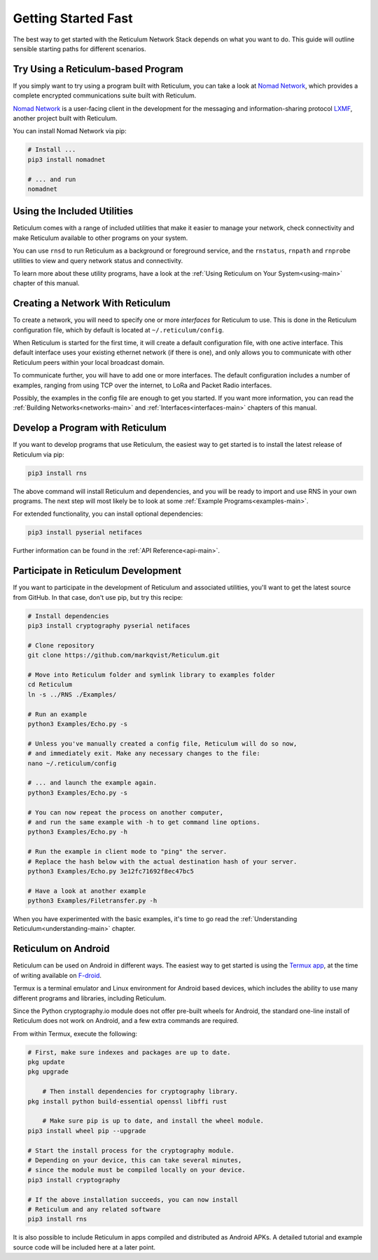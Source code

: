 ********************
Getting Started Fast
********************

The best way to get started with the Reticulum Network Stack depends on what
you want to do. This guide will outline sensible starting paths for different
scenarios.

Try Using a Reticulum-based Program
=============================================
If you simply want to try using a program built with Reticulum, you can take
a look at `Nomad Network <https://github.com/markqvist/nomadnet>`_, which
provides a complete encrypted communications suite built with Reticulum.

.. image:: screenshots/nomadnet_3.png
    :target: _images/nomadnet_3.png

`Nomad Network <https://github.com/markqvist/nomadnet>`_ is a user-facing client
in the development for the messaging and information-sharing protocol
`LXMF <https://github.com/markqvist/lxmf>`_, another project built with Reticulum.

You can install Nomad Network via pip:

.. code::

   # Install ...
   pip3 install nomadnet

   # ... and run
   nomadnet



Using the Included Utilities
=============================================
Reticulum comes with a range of included utilities that make it easier to
manage your network, check connectivity and make Reticulum available to other
programs on your system.

You can use ``rnsd`` to run Reticulum as a background or foreground service,
and the ``rnstatus``, ``rnpath`` and ``rnprobe`` utilities to view and query
network status and connectivity.

To learn more about these utility programs, have a look at the
:ref:`Using Reticulum on Your System<using-main>` chapter of this manual.

Creating a Network With Reticulum
=============================================
To create a network, you will need to specify one or more *interfaces* for
Reticulum to use. This is done in the Reticulum configuration file, which by
default is located at ``~/.reticulum/config``.

When Reticulum is started for the first time, it will create a default
configuration file, with one active interface. This default interface uses
your existing ethernet network (if there is one), and only allows you to
communicate with other Reticulum peers within your local broadcast domain.

To communicate further, you will have to add one or more interfaces. The default
configuration includes a number of examples, ranging from using TCP over the
internet, to LoRa and Packet Radio interfaces.

Possibly, the examples in the config file are enough to get you started. If
you want more information, you can read the :ref:`Building Networks<networks-main>`
and :ref:`Interfaces<interfaces-main>` chapters of this manual.


Develop a Program with Reticulum
===========================================
If you want to develop programs that use Reticulum, the easiest way to get
started is to install the latest release of Reticulum via pip:

.. code::

   pip3 install rns

The above command will install Reticulum and dependencies, and you will be
ready to import and use RNS in your own programs. The next step will most
likely be to look at some :ref:`Example Programs<examples-main>`.

For extended functionality, you can install optional dependencies:

.. code::

   pip3 install pyserial netifaces


Further information can be found in the :ref:`API Reference<api-main>`.


Participate in Reticulum Development
==============================================
If you want to participate in the development of Reticulum and associated
utilities, you'll want to get the latest source from GitHub. In that case,
don't use pip, but try this recipe:

.. code::

    # Install dependencies
    pip3 install cryptography pyserial netifaces

    # Clone repository
    git clone https://github.com/markqvist/Reticulum.git

    # Move into Reticulum folder and symlink library to examples folder
    cd Reticulum
    ln -s ../RNS ./Examples/

    # Run an example
    python3 Examples/Echo.py -s

    # Unless you've manually created a config file, Reticulum will do so now,
    # and immediately exit. Make any necessary changes to the file:
    nano ~/.reticulum/config

    # ... and launch the example again.
    python3 Examples/Echo.py -s

    # You can now repeat the process on another computer,
    # and run the same example with -h to get command line options.
    python3 Examples/Echo.py -h

    # Run the example in client mode to "ping" the server.
    # Replace the hash below with the actual destination hash of your server.
    python3 Examples/Echo.py 3e12fc71692f8ec47bc5

    # Have a look at another example
    python3 Examples/Filetransfer.py -h

When you have experimented with the basic examples, it's time to go read the
:ref:`Understanding Reticulum<understanding-main>` chapter.


Reticulum on Android
==============================================
Reticulum can be used on Android in different ways. The easiest way to get
started is using the `Termux app <https://termux.com/>`_, at the time of writing
available on `F-droid <https://f-droid.org>`_.

Termux is a terminal emulator and Linux environment for Android based devices,
which includes the ability to use many different programs and libraries,
including Reticulum.

Since the Python cryptography.io module does not offer pre-built wheels for
Android, the standard one-line install of Reticulum does not work on Android,
and a few extra commands are required.

From within Termux, execute the following:

.. code::

    # First, make sure indexes and packages are up to date.
    pkg update
    pkg upgrade

	# Then install dependencies for cryptography library.
    pkg install python build-essential openssl libffi rust

	# Make sure pip is up to date, and install the wheel module.
    pip3 install wheel pip --upgrade

    # Start the install process for the cryptography module.
    # Depending on your device, this can take several minutes,
    # since the module must be compiled locally on your device.
    pip3 install cryptography

    # If the above installation succeeds, you can now install
    # Reticulum and any related software
    pip3 install rns

It is also possible to include Reticulum in apps compiled and distributed as
Android APKs. A detailed tutorial and example source code will be included
here at a later point.
